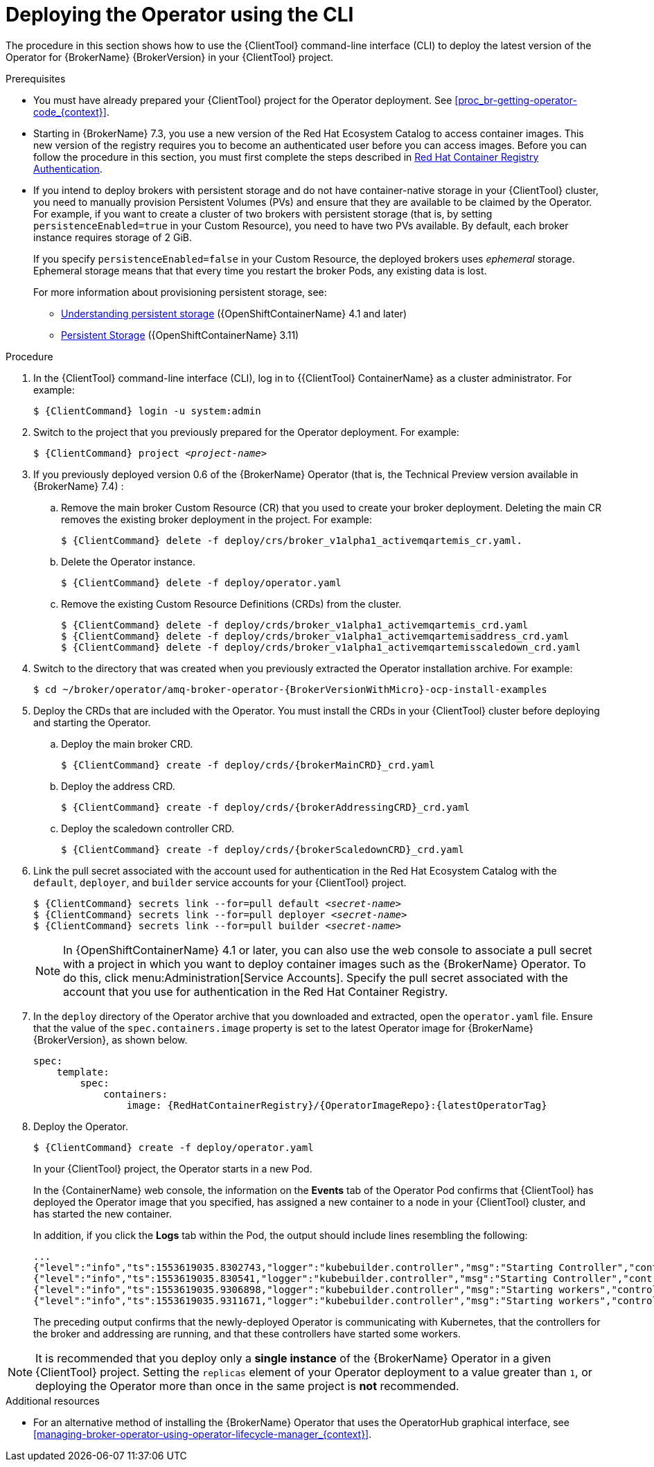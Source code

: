 // Module included in the following assemblies:
//
// assembly-deploying-broker-using-operator.adoc

[id='proc-br-deploying-operator_{context}']
= Deploying the Operator using the CLI

The procedure in this section shows how to use the {ClientTool}  command-line interface (CLI) to deploy the latest version of the Operator for {BrokerName} {BrokerVersion} in your {ClientTool}  project.

.Prerequisites

* You must have already prepared your {ClientTool}  project for the Operator deployment. See xref:proc_br-getting-operator-code_{context}[].
ifndef::UpstreamBuild[]
* Starting in {BrokerName} 7.3, you use a new version of the Red Hat Ecosystem Catalog to access container images. This new version of the registry requires you to become an authenticated user before you can access images. Before you can follow the procedure in this section, you must first complete the steps described in
link:https://access.redhat.com/RegistryAuthentication[Red Hat Container Registry Authentication^].
endif::[]

* If you intend to deploy brokers with persistent storage and do not have container-native storage in your {ClientTool}  cluster, you need to manually provision Persistent Volumes (PVs) and ensure that they are available to be claimed by the Operator. For example, if you want to create a cluster of two brokers with persistent storage (that is, by setting `persistenceEnabled=true` in your Custom Resource), you need to have two PVs available. By default, each broker instance requires storage of 2 GiB.
+
If you specify `persistenceEnabled=false` in your Custom Resource, the deployed brokers uses _ephemeral_ storage. Ephemeral storage means that that every time you restart the broker Pods, any existing data is lost.
ifndef::UpstreamBuild[]
+
For more information about provisioning persistent storage, see:
+
** link:https://docs.openshift.com/container-platform/4.1/storage/understanding-persistent-storage.html[Understanding persistent storage] ({OpenShiftContainerName} 4.1 and later)
** link:https://docs.openshift.com/container-platform/3.11/architecture/additional_concepts/storage.html[Persistent Storage] ({OpenShiftContainerName} 3.11)
endif::[]


.Procedure

. In the {ClientTool}  command-line interface (CLI), log in to {{ClientTool} ContainerName} as a cluster administrator. For example:
+
[source,bash,options="nowrap",subs="+quotes,+attributes"]
----
$ {ClientCommand} login -u system:admin
----

. Switch to the project that you previously prepared for the Operator deployment. For example:
+
[source,bash,options="nowrap",subs="+quotes,+attributes"]
----
$ {ClientCommand} project __<project-name>__
----

ifndef::UpstreamBuild[]
. If you previously deployed version 0.6 of the {BrokerName} Operator (that is, the Technical Preview version available in {BrokerName} 7.4) :

.. Remove the main broker Custom Resource (CR) that you used to create your broker deployment. Deleting the main CR removes the existing broker deployment in the project. For example:
+
[source,bash,options="nowrap",subs="+attributes"]
----
$ {ClientCommand} delete -f deploy/crs/broker_v1alpha1_activemqartemis_cr.yaml.
----
.. Delete the Operator instance.
+
[source,bash,options="nowrap",subs="+attributes"]
----
$ {ClientCommand} delete -f deploy/operator.yaml
----
.. Remove the existing Custom Resource Definitions (CRDs) from the cluster.
+
endif::[]

[source,bash,options="nowrap",subs="+attributes"]
----
$ {ClientCommand} delete -f deploy/crds/broker_v1alpha1_activemqartemis_crd.yaml
$ {ClientCommand} delete -f deploy/crds/broker_v1alpha1_activemqartemisaddress_crd.yaml
$ {ClientCommand} delete -f deploy/crds/broker_v1alpha1_activemqartemisscaledown_crd.yaml
----

. Switch to the directory that was created when you previously extracted the Operator installation archive. For example:
+
[source,bash,options="nowrap", subs="+attributes"]
----
$ cd ~/broker/operator/amq-broker-operator-{BrokerVersionWithMicro}-ocp-install-examples
----

. Deploy the CRDs that are included with the Operator. You must install the CRDs in your {ClientTool}  cluster before deploying and starting the Operator.

.. Deploy the main broker CRD.
+
[source,bash,options="nowrap",subs="+attributes"]
----
$ {ClientCommand} create -f deploy/crds/{brokerMainCRD}_crd.yaml
----
.. Deploy the address CRD.
+
[source,bash,options="nowrap",subs="+attributes"]
----
$ {ClientCommand} create -f deploy/crds/{brokerAddressingCRD}_crd.yaml
----
.. Deploy the scaledown controller CRD.
+
[source,bash,options="nowrap",subs="+attributes"]
----
$ {ClientCommand} create -f deploy/crds/{brokerScaledownCRD}_crd.yaml
----
. Link the pull secret associated with the account used for authentication in the Red Hat Ecosystem Catalog with the `default`, `deployer`, and `builder` service accounts for your {ClientTool}  project.
+
[source,bash,options="nowrap",subs="+quotes,+attributes"]
----
$ {ClientCommand} secrets link --for=pull default __<secret-name>__
$ {ClientCommand} secrets link --for=pull deployer __<secret-name>__
$ {ClientCommand} secrets link --for=pull builder __<secret-name>__
----

ifndef::UpstreamBuild[]
+
NOTE: In {OpenShiftContainerName} 4.1 or later, you can also use the web console to associate a pull secret with a project in which you want to deploy container images such as the {BrokerName} Operator. To do this, click menu:Administration[Service Accounts]. Specify the pull secret associated with the account that you use for authentication in the Red Hat Container Registry.
endif::[]
. In the `deploy` directory of the Operator archive that you downloaded and extracted, open the `operator.yaml` file. Ensure that the value of the `spec.containers.image` property is set to the latest Operator image for {BrokerName} {BrokerVersion}, as shown below.
+
[source,yaml,options="nowrap",subs="+attributes"]
----
spec:
    template:
        spec:
            containers:
                image: {RedHatContainerRegistry}/{OperatorImageRepo}:{latestOperatorTag}
----

. Deploy the Operator.
+
[source,bash,options="nowrap",subs="+attributes"]
----
$ {ClientCommand} create -f deploy/operator.yaml
----
+
In your {ClientTool}  project, the Operator starts in a new Pod.
+
In the {ContainerName} web console, the information on the *Events* tab of the Operator Pod confirms that {ClientTool} has deployed the Operator image that you specified, has assigned a new container to a node in your {ClientTool}  cluster, and has started the new container.
+
In addition, if you click the *Logs* tab within the Pod, the output should include lines resembling the following:
+
[source,options="nowrap"]
----
...
{"level":"info","ts":1553619035.8302743,"logger":"kubebuilder.controller","msg":"Starting Controller","controller":"activemqartemisaddress-controller"}
{"level":"info","ts":1553619035.830541,"logger":"kubebuilder.controller","msg":"Starting Controller","controller":"activemqartemis-controller"}
{"level":"info","ts":1553619035.9306898,"logger":"kubebuilder.controller","msg":"Starting workers","controller":"activemqartemisaddress-controller","worker count":1}
{"level":"info","ts":1553619035.9311671,"logger":"kubebuilder.controller","msg":"Starting workers","controller":"activemqartemis-controller","worker count":1}
----
+
The preceding output confirms that the newly-deployed Operator is communicating with Kubernetes, that the controllers for the broker and addressing are running, and that these controllers have started some workers.

NOTE: It is recommended that you deploy only a *single instance* of the {BrokerName} Operator in a given {ClientTool}  project. Setting the `replicas` element of your Operator deployment to a value greater than `1`, or deploying the Operator more than once in the same project is *not* recommended.

ifndef::UpstreamBuild[]
.Additional resources
* For an alternative method of installing the {BrokerName} Operator that uses the OperatorHub graphical interface, see xref:managing-broker-operator-using-operator-lifecycle-manager_{context}[].
endif::[]
